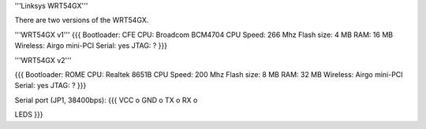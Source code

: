 '''Linksys WRT54GX'''

There are two versions of the WRT54GX.

'''WRT54GX v1'''
{{{
Bootloader: CFE
CPU: Broadcom BCM4704
CPU Speed: 266 Mhz
Flash size: 4 MB
RAM: 16 MB
Wireless: Airgo mini-PCI
Serial: yes
JTAG: ?
}}}

'''WRT54GX v2'''

{{{
Bootloader: ROME
CPU: Realtek 8651B
CPU Speed: 200 Mhz
Flash size: 8 MB
RAM: 32 MB
Wireless: Airgo mini-PCI
Serial: yes
JTAG: ?
}}}

Serial port (JP1, 38400bps):
{{{
VCC  o
GND  o
TX   o
RX   o

LEDS
}}}
